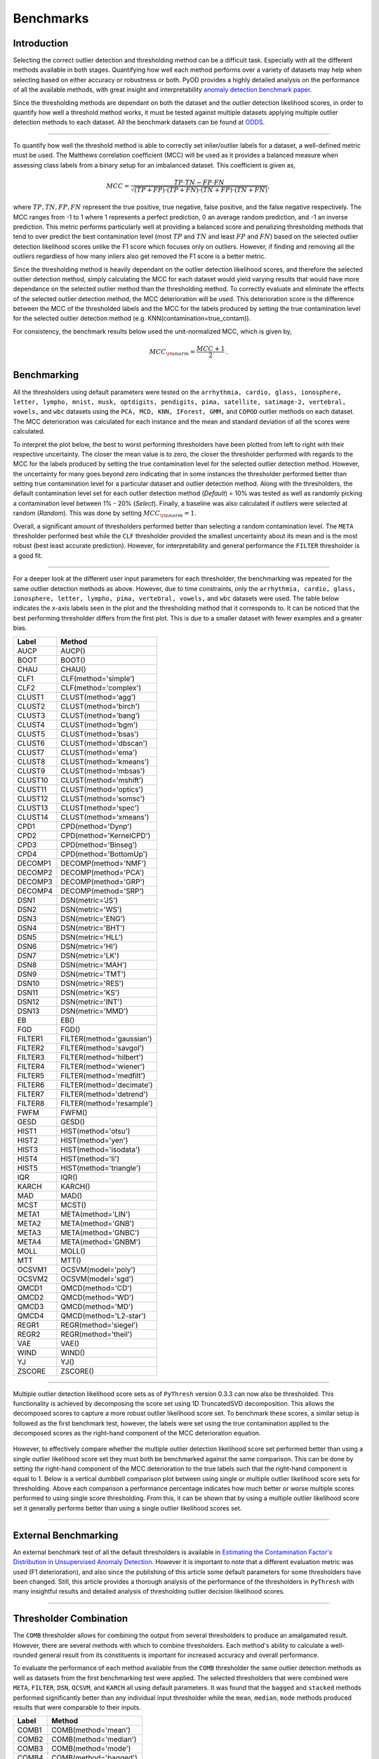 ############
 Benchmarks
############

**************
 Introduction
**************

Selecting the correct outlier detection and thresholding method can be a
difficult task. Especially with all the different methods available in
both stages. Quantifying how well each method performs over a variety of
datasets may help when selecting based on either accuracy or robustness
or both. PyOD provides a highly detailed analysis on the performance of
all the available methods, with great insight and interpretability
`anomaly detection benchmark paper
<https://www.andrew.cmu.edu/user/yuezhao2/papers/22-neurips-adbench.pdf>`_.

Since the thresholding methods are dependant on both the dataset and the
outlier detection likelihood scores, in order to quantify how well a
threshold method works, it must be tested against multiple datasets
applying multiple outlier detection methods to each dataset. All the
benchmark datasets can be found at `ODDS
<http://odds.cs.stonybrook.edu/#table1>`_.

----

To quantify how well the threshold method is able to correctly set
inlier/outlier labels for a dataset, a well-defined metric must be used.
The Matthews correlation coefficient (MCC) will be used as it provides a
balanced measure when assessing class labels from a binary setup for an
imbalanced dataset. This coefficient is given as,

.. math::

   MCC = \frac{TP \cdot TN - FP \cdot FN}{\sqrt{(TP + FP) \cdot (TP + FN) \cdot (TN + FP) \cdot (TN + FN)}} \mathrm{,}

where :math:`TP, TN, FP, FN` represent the true positive, true negative,
false positive, and the false negative respectively. The MCC ranges from
-1 to 1 where 1 represents a perfect prediction, 0 an average random
prediction, and -1 an inverse prediction. This metric performs
particularly well at providing a balanced score and penalizing
thresholding methods that tend to over predict the best contamination
level (most :math:`TP` and :math:`TN` and least :math:`FP` and
:math:`FN`) based on the selected outlier detection likelihood scores
unlike the F1 score which focuses only on outliers. However, if finding
and removing all the outliers regardless of how many inliers also get
removed the F1 score is a better metric.

Since the thresholding method is heavily dependant on the outlier
detection likelihood scores, and therefore the selected outlier
detection method, simply calculating the MCC for each dataset would
yield varying results that would have more dependance on the selected
outlier method than the thresholding method. To correctly evaluate and
eliminate the effects of the selected outlier detection method, the MCC
deterioration will be used. This deterioration score is the difference
between the MCC of the thresholded labels and the MCC for the labels
produced by setting the true contamination level for the selected
outlier detection method (e.g. KNN(contamination=true_contam)).

For consistency, the benchmark results below used the unit-normalized
MCC, which is given by,

.. math::

   MCC_{\rm{norm}} = \frac{MCC + 1}{2} \mathrm{.}

**************
 Benchmarking
**************

All the thresholders using default parameters were tested on the
``arrhythmia, cardio, glass, ionosphere, letter, lympho, mnist, musk,
optdigits, pendigits, pima, satellite, satimage-2, vertebral, vowels,``
and ``wbc`` datasets using the ``PCA, MCD, KNN, IForest, GMM,`` and
``COPOD`` outlier methods on each dataset. The MCC deterioration was
calculated for each instance and the mean and standard deviation of all
the scores were calculated.

To interpret the plot below, the best to worst performing thresholders
have been plotted from left to right with their respective uncertainty.
The closer the mean value is to zero, the closer the thresholder
performed with regards to the MCC for the labels produced by setting the
true contamination level for the selected outlier detection method.
However, the uncertainty for many goes beyond zero indicating that in
some instances the thresholder performed better than setting true
contamination level for a particular dataset and outlier detection
method. Along with the thresholders, the default contamination level set
for each outlier detection method (`Default`) = 10% was tested as well
as randomly picking a contamination level between 1% - 20% (`Select`).
Finally, a baseline was also calculated if outliers were selected at
random (`Random`). This was done by setting :math:`MCC_{\rm{norm}} = 1`.

Overall, a significant amount of thresholders performed better than
selecting a random contamination level. The ``META`` thresholder
performed best while the ``CLF`` thresholder provided the smallest
uncertainty about its mean and is the most robust (best least accurate
prediction). However, for interpretability and general performance the
``FILTER`` thresholder is a good fit.

.. figure:: figs/Benchmark1.png
   :alt: Benchmark defaults

----

For a deeper look at the different user input parameters for each
thresholder, the benchmarking was repeated for the same outlier
detection methods as above. However, due to time constraints, only the
``arrhythmia, cardio, glass, ionosphere, letter, lympho, pima,
vertebral, vowels,`` and ``wbc`` datasets were used. The table below
indicates the x-axis labels seen in the plot and the thresholding method
that it corresponds to. It can be noticed that the best performing
thresholder differs from the first plot. This is due to a smaller
dataset with fewer examples and a greater bias.

+---------------+---------------------------------------+
| Label         | Method                                |
+===============+=======================================+
| AUCP          | AUCP()                                |
+---------------+---------------------------------------+
| BOOT          | BOOT()                                |
+---------------+---------------------------------------+
| CHAU          | CHAU()                                |
+---------------+---------------------------------------+
| CLF1          | CLF(method='simple')                  |
+---------------+---------------------------------------+
| CLF2          | CLF(method='complex')                 |
+---------------+---------------------------------------+
| CLUST1        | CLUST(method='agg')                   |
+---------------+---------------------------------------+
| CLUST2        | CLUST(method='birch')                 |
+---------------+---------------------------------------+
| CLUST3        | CLUST(method='bang')                  |
+---------------+---------------------------------------+
| CLUST4        | CLUST(method='bgm')                   |
+---------------+---------------------------------------+
| CLUST5        | CLUST(method='bsas')                  |
+---------------+---------------------------------------+
| CLUST6        | CLUST(method='dbscan')                |
+---------------+---------------------------------------+
| CLUST7        | CLUST(method='ema')                   |
+---------------+---------------------------------------+
| CLUST8        | CLUST(method='kmeans')                |
+---------------+---------------------------------------+
| CLUST9        | CLUST(method='mbsas')                 |
+---------------+---------------------------------------+
| CLUST10       | CLUST(method='mshift')                |
+---------------+---------------------------------------+
| CLUST11       | CLUST(method='optics')                |
+---------------+---------------------------------------+
| CLUST12       | CLUST(method='somsc')                 |
+---------------+---------------------------------------+
| CLUST13       | CLUST(method='spec')                  |
+---------------+---------------------------------------+
| CLUST14       | CLUST(method='xmeans')                |
+---------------+---------------------------------------+
| CPD1          | CPD(method='Dynp')                    |
+---------------+---------------------------------------+
| CPD2          | CPD(method='KernelCPD')               |
+---------------+---------------------------------------+
| CPD3          | CPD(method='Binseg')                  |
+---------------+---------------------------------------+
| CPD4          | CPD(method='BottomUp')                |
+---------------+---------------------------------------+
| DECOMP1       | DECOMP(method='NMF')                  |
+---------------+---------------------------------------+
| DECOMP2       | DECOMP(method='PCA')                  |
+---------------+---------------------------------------+
| DECOMP3       | DECOMP(method='GRP')                  |
+---------------+---------------------------------------+
| DECOMP4       | DECOMP(method='SRP')                  |
+---------------+---------------------------------------+
| DSN1          | DSN(metric='JS')                      |
+---------------+---------------------------------------+
| DSN2          | DSN(metric='WS')                      |
+---------------+---------------------------------------+
| DSN3          | DSN(metric='ENG')                     |
+---------------+---------------------------------------+
| DSN4          | DSN(metric='BHT')                     |
+---------------+---------------------------------------+
| DSN5          | DSN(metric='HLL')                     |
+---------------+---------------------------------------+
| DSN6          | DSN(metric='HI')                      |
+---------------+---------------------------------------+
| DSN7          | DSN(metric='LK')                      |
+---------------+---------------------------------------+
| DSN8          | DSN(metric='MAH')                     |
+---------------+---------------------------------------+
| DSN9          | DSN(metric='TMT')                     |
+---------------+---------------------------------------+
| DSN10         | DSN(metric='RES')                     |
+---------------+---------------------------------------+
| DSN11         | DSN(metric='KS')                      |
+---------------+---------------------------------------+
| DSN12         | DSN(metric='INT')                     |
+---------------+---------------------------------------+
| DSN13         | DSN(metric='MMD')                     |
+---------------+---------------------------------------+
| EB            | EB()                                  |
+---------------+---------------------------------------+
| FGD           | FGD()                                 |
+---------------+---------------------------------------+
| FILTER1       | FILTER(method='gaussian')             |
+---------------+---------------------------------------+
| FILTER2       | FILTER(method='savgol')               |
+---------------+---------------------------------------+
| FILTER3       | FILTER(method='hilbert')              |
+---------------+---------------------------------------+
| FILTER4       | FILTER(method='wiener')               |
+---------------+---------------------------------------+
| FILTER5       | FILTER(method='medfilt')              |
+---------------+---------------------------------------+
| FILTER6       | FILTER(method='decimate')             |
+---------------+---------------------------------------+
| FILTER7       | FILTER(method='detrend')              |
+---------------+---------------------------------------+
| FILTER8       | FILTER(method='resample')             |
+---------------+---------------------------------------+
| FWFM          | FWFM()                                |
+---------------+---------------------------------------+
| GESD          | GESD()                                |
+---------------+---------------------------------------+
| HIST1         | HIST(method='otsu')                   |
+---------------+---------------------------------------+
| HIST2         | HIST(method='yen')                    |
+---------------+---------------------------------------+
| HIST3         | HIST(method='isodata')                |
+---------------+---------------------------------------+
| HIST4         | HIST(method='li')                     |
+---------------+---------------------------------------+
| HIST5         | HIST(method='triangle')               |
+---------------+---------------------------------------+
| IQR           | IQR()                                 |
+---------------+---------------------------------------+
| KARCH         | KARCH()                               |
+---------------+---------------------------------------+
| MAD           | MAD()                                 |
+---------------+---------------------------------------+
| MCST          | MCST()                                |
+---------------+---------------------------------------+
| META1         | META(method='LIN')                    |
+---------------+---------------------------------------+
| META2         | META(method='GNB')                    |
+---------------+---------------------------------------+
| META3         | META(method='GNBC')                   |
+---------------+---------------------------------------+
| META4         | META(method='GNBM')                   |
+---------------+---------------------------------------+
| MOLL          | MOLL()                                |
+---------------+---------------------------------------+
| MTT           | MTT()                                 |
+---------------+---------------------------------------+
| OCSVM1        | OCSVM(model='poly')                   |
+---------------+---------------------------------------+
| OCSVM2        | OCSVM(model='sgd')                    |
+---------------+---------------------------------------+
| QMCD1         | QMCD(method='CD')                     |
+---------------+---------------------------------------+
| QMCD2         | QMCD(method='WD')                     |
+---------------+---------------------------------------+
| QMCD3         | QMCD(method='MD')                     |
+---------------+---------------------------------------+
| QMCD4         | QMCD(method='L2-star')                |
+---------------+---------------------------------------+
| REGR1         | REGR(method='siegel')                 |
+---------------+---------------------------------------+
| REGR2         | REGR(method='theil')                  |
+---------------+---------------------------------------+
| VAE           | VAE()                                 |
+---------------+---------------------------------------+
| WIND          | WIND()                                |
+---------------+---------------------------------------+
| YJ            | YJ()                                  |
+---------------+---------------------------------------+
| ZSCORE        | ZSCORE()                              |
+---------------+---------------------------------------+

.. figure:: figs/Benchmark2.png
   :alt: Benchmark all

----

Multiple outlier detection likelihood score sets as of ``PyThresh``
version 0.3.3 can now also be thresholded. This functionality is
achieved by decomposing the score set using 1D TruncatedSVD
decomposition. This allows the decomposed scores to capture a more
robust outlier likelihood score set. To benchmark these scores, a
similar setup is followed as the first benchmark test, however, the
labels were set using the true contamination applied to the decomposed
scores as the right-hand component of the MCC deterioration equation.

.. figure:: figs/Multi1.png
   :alt: Benchmark multiple

However, to effectively compare whether the multiple outlier detection
likelihood score set performed better than using a single outlier
likelihood score set they must both be benchmarked against the same
comparison. This can be done by setting the right-hand component of the
MCC deterioration to the true labels such that the right-hand component
is equal to 1. Below is a vertical dumbbell comparison plot between
using single or multiple outlier likelihood score sets for thresholding.
Above each comparison a performance percentage indicates how much better
or worse multiple scores performed to using single score thresholding.
From this, it can be shown that by using a multiple outlier likelihood
score set it generally performs better than using a single outlier
likelihood scores set.

.. figure:: figs/Multi2.png
   :alt: Benchmark multiple comparison

----

***********************
 External Benchmarking
***********************

An external benchmark test of all the default thresholders is available
in `Estimating the Contamination Factor's Distribution in Unsupervised
Anomaly Detection <https://arxiv.org/abs/2210.10487>`_. However it is
important to note that a different evaluation metric was used (F1
deterioration), and also since the publishing of this article some
default parameters for some thresholders have been changed. Still, this
article provides a thorough analysis of the performance of the
thresholders in ``PyThresh`` with many insightful results and detailed
analysis of thresholding outlier decision likelihood scores.

----

*************************
 Thresholder Combination
*************************

The ``COMB`` thresholder allows for combining the output from several
thresholders to produce an amalgamated result. However, there are
several methods with which to combine thresholders. Each method's
ability to calculate a well-rounded general result from its constituents
is important for increased accuracy and overall performance.

To evaluate the performance of each method available from the ``COMB``
thresholder the same outlier detection methods as well as datasets from
the first benchmarking test were applied. The selected thresholders that
were combined were ``META``, ``FILTER``, ``DSN``, ``OCSVM``, and
``KARCH`` all using default parameters. It was found that the ``bagged``
and ``stacked`` methods performed significantly better than any
individual input thresholder while the ``mean``, ``median``, ``mode``
methods produced results that were comparable to their inputs.

+---------------+---------------------------------------+
| Label         | Method                                |
+===============+=======================================+
| COMB1         | COMB(method='mean')                   |
+---------------+---------------------------------------+
| COMB2         | COMB(method='median')                 |
+---------------+---------------------------------------+
| COMB3         | COMB(method='mode')                   |
+---------------+---------------------------------------+
| COMB4         | COMB(method='bagged')                 |
+---------------+---------------------------------------+
| COMB5         | COMB(method='stacked')                |
+---------------+---------------------------------------+

.. figure:: figs/Comb1.png
   :alt: Combination Performance

.. figure:: figs/Comb2.png
   :alt: Combination Close Up

----

*****************
 Over Prediction
*****************

All thresholders have a tendency to over predict the contamination level
of the outlier scores. This will lead to not only mis-classifying
inliers based on the outlier detection method's capabilities but also
additional inliers which will lead to a loss of significant data with
which to work with. Therefore it is important to note which thresholders
have the highest potential to over predict.

To evaluate the over predictive nature of each thresholder, the ratio
between the predicted and true contamination level will be used. The
mean of the ratios minus one is calculated for each thresholder using
the same setup as the first benchmark test. For this evaluation, a value
of 0 indicates perfect contamination predictions, below 0 is under
prediction, and above 0 is over prediction. ``BOOT`` has the highest
potential to over predict while most thresholders in general tend to
over predict. It is also important to note that a thresholder's
potential to over predict will vary significantly based on the selected
dataset and outlier detection method, and therefore it is important to
check the predicted contamination level after thresholding.

.. figure:: figs/Overpred.png
   :alt: Over prediction

A second over predictive evaluation can also be done, but now with
regards to over predicting beyond the best contamination level for each
outlier detection method on each dataset based on the MCC score. As seen
below, a significant amount of thresholders still tend to over predict
even beyond the best contamination level. However, now some clear well
performing thresholders can be matched to the previous benchmarking,
notably ``META`` and ``FILTER``.

.. figure:: figs/Overpred_best.png
   :alt: Over prediction best

----

***********************
 Effects of Randomness
***********************

Some thresholders use randomness in their methods and the random seed
can be set using the parameter ``random_state``. To investigate the
effect of randomness on the resulting labels the MCC deterioration was
calculated for each thresholder using the random states (1234, 42, 9685,
and 111222). The same outlier detection methods as well as datasets from
the first benchmarking test were applied. The means of the MCC
deterioration were normalized to zero showing the extent of the effect
of randomness of each thresholder's ability to evaluate labels for the
outlier decision likelihood scores indicated in the uncertainty.

From the plot below, ``WIND`` performed the worst and was highly
affected by the choice of the selected random state. ``DSN`` which is a
thresholder that overall performed well during the benchmark tests is
also sensitive to randomness. To alleviate the effects of randomness on
the thresholders, it is recommended that a combined method be used by
setting different random states (e.g. ``COMB(thresholders =
[DSN(random_state=1234), DSN(random_state=42), DSN(random_state=9685),
DSN(random_state=111222)])``). This should provide a more robust and
reliable result.

.. figure:: figs/Randomness.png
   :alt: Effects of Randomness

----

*****************
 Time Complexity
*****************

Working with big data can mean time constraints with regards to
thresholding. Therefore, time complexity may need to be considered when
selecting the correct thresholder to use. This time complexity can be
quantified by using the Big-O notation metric. This metric demonstrates
how many seconds it takes to compute the number of outlier likelihood
scores (n). From the benchmark table below, it can be seen that most
thresholders have a quadratic time complexity of around ~1e-8*n^2. This
is due to most thresholders using kernel density estimations within
their methods. This time complexity equates about 0.01s for 1000
datapoints, 1s for 10000 datapoints, 100s for 100000 datapoints, and
about 2.5 hours for 1 million datapoints. If time is a factor, suggested
thresholders with reasonable accuracy are: FILTER with 10s, OCSVM with
0.1s, and MTT with 100s for one million datapoints.

+---------------+--------------------+------------------------+
| Method        | Complexity         | Big-O Notation         |
+===============+====================+========================+
| AUCP          | Quadratic          | ~1e-8*n^2              |
+---------------+--------------------+------------------------+
| BOOT          | Quadratic          | ~1e-8*n^2              |
+---------------+--------------------+------------------------+
| CHAU          | Linear             | ~1e-8*n                |
+---------------+--------------------+------------------------+
| CLF           | Quadratic          | ~1e-8*n^2              |
+---------------+--------------------+------------------------+
| CLUST         | Quadratic          | ~1e-8*n^2              |
+---------------+--------------------+------------------------+
| CPD           | Quadratic          | ~1e-8*n^2              |
+---------------+--------------------+------------------------+
| DECOMP        | Quadratic          | ~1e-8*n^2              |
+---------------+--------------------+------------------------+
| DSN           | Quadratic          | ~1e-8*n^2              |
+---------------+--------------------+------------------------+
| EB            | Linearithmic       | ~1-06*n*log(n)         |
+---------------+--------------------+------------------------+
| FGD           | Quadratic          | ~1e-8*n^2              |
+---------------+--------------------+------------------------+
| FILTER        | Quadratic          | ~1e-11*n^2             |
+---------------+--------------------+------------------------+
| FWFM          | Quadratic          | ~1e-8*n^2              |
+---------------+--------------------+------------------------+
| GAMGMM        | Quadratic          | ~1e-6*n^2              |
+---------------+--------------------+------------------------+
| GESD          | Quadratic          | ~1e-9*n^2              |
+---------------+--------------------+------------------------+
| HIST          | Linear             | ~1e-8*n                |
+---------------+--------------------+------------------------+
| IQR           | Linear             | ~1e-8*n                |
+---------------+--------------------+------------------------+
| KARCH         | Quadratic          | ~1e-8*n^2              |
+---------------+--------------------+------------------------+
| MAD           | Linear             | ~1e-8*n                |
+---------------+--------------------+------------------------+
| MCST          | Quadratic          | ~1e-7*n^2              |
+---------------+--------------------+------------------------+
| META          | Cubic              | ~1e-12*n^3             |
+---------------+--------------------+------------------------+
| MOLL          | Quadratic          | ~1e-10*n^2             |
+---------------+--------------------+------------------------+
| MTT           | Quadratic          | ~1e-10*n^2             |
+---------------+--------------------+------------------------+
| OCSVM         | Linear             | ~1e-7*n                |
+---------------+--------------------+------------------------+
| QMCD          | Quadratic          | ~1e-9*n^2              |
+---------------+--------------------+------------------------+
| REGR          | Quadratic          | ~1e-8*n^2              |
+---------------+--------------------+------------------------+
| VAE           | Linear             | ~1e-3*n                |
+---------------+--------------------+------------------------+
| WIND          | Quadratic          | ~1e-8*n^2              |
+---------------+--------------------+------------------------+
| YJ            | Quadratic          | ~1e-8*n^2              |
+---------------+--------------------+------------------------+
| ZSCORE        | Linear             | ~1e-8*n                |
+---------------+--------------------+------------------------+
